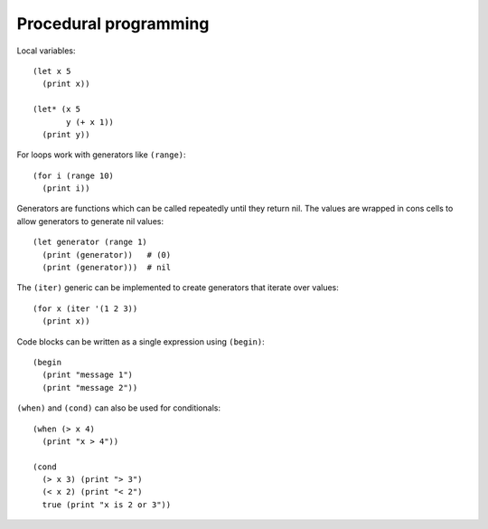 Procedural programming
======================

Local variables: ::

    (let x 5
      (print x))

    (let* (x 5
           y (+ x 1))
      (print y))

For loops work with generators like ``(range)``: ::

    (for i (range 10)
      (print i))

Generators are functions which can be called repeatedly until they return nil. The values are wrapped in cons cells to allow generators to generate nil values: ::


    (let generator (range 1)
      (print (generator))   # (0)
      (print (generator)))  # nil



The ``(iter)`` generic can be implemented to create generators that iterate over values: ::

    (for x (iter '(1 2 3))
      (print x))

Code blocks can be written as a single expression using ``(begin)``: ::

    (begin
      (print "message 1")
      (print "message 2"))


``(when)`` and ``(cond)`` can also be used for conditionals: ::


    (when (> x 4)
      (print "x > 4"))

    (cond
      (> x 3) (print "> 3")
      (< x 2) (print "< 2")
      true (print "x is 2 or 3"))
